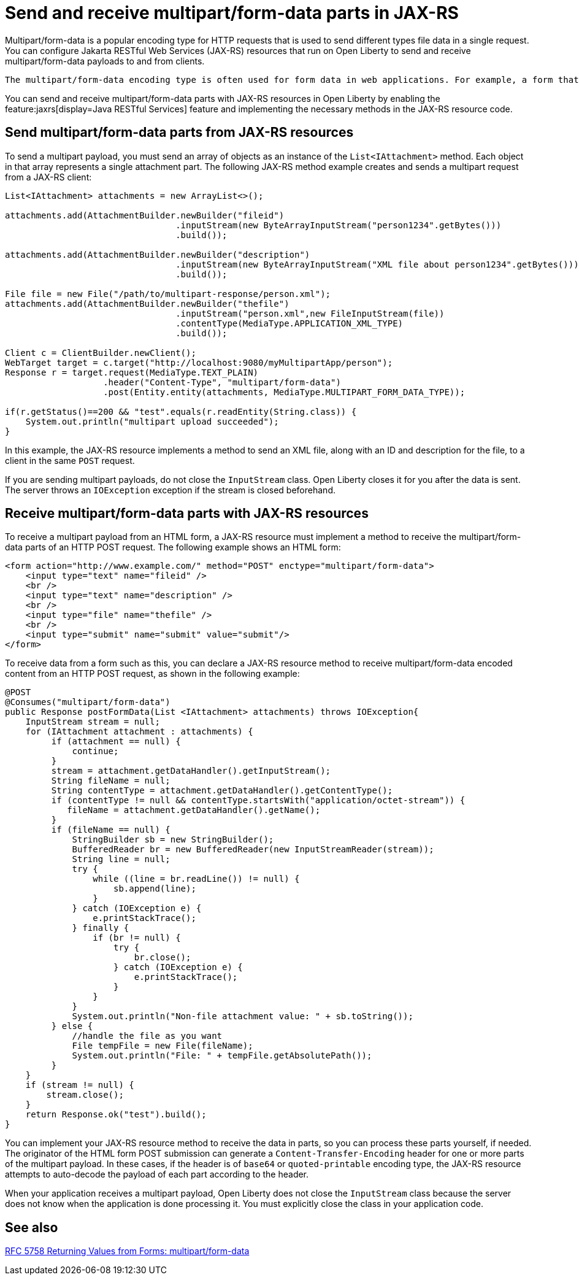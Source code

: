 :page-layout: general-reference
:page-type: general
:page-description: You can configure JAX-RS resources that run on Open Liberty to send and receive multipart/form-data payloads to and from clients.
:page-categories:
:seo-title: Send and receive multipart/form-data parts in JAX-RS
:seo-description: You can configure Jakarta RESTful Web Services (JAX-RS) resources that run on Open Liberty to send and receive multipart/form-data payloads to and from clients.

= Send and receive multipart/form-data parts in JAX-RS

Multipart/form-data is a popular encoding type for HTTP requests that is used to send different types file data in a single request. You can configure Jakarta RESTful Web Services (JAX-RS) resources that run on Open Liberty to send and receive multipart/form-data payloads to and from clients.

 The multipart/form-data encoding type is often used for form data in web applications. For example, a form that you use to upload a resume PDF file, a photo, and text for your name and address might send this content as a multipart/form-data payload. JAX-RS resources can implement the multipart/form-data  encoding type to receive form data such as this from a client. They can also use this encoding type to send multipart payloads back to a client in response to an HTTP GET request.

You can send and receive multipart/form-data parts with JAX-RS resources in Open Liberty by enabling the feature:jaxrs[display=Java RESTful Services] feature and implementing the necessary methods in the JAX-RS resource code.

== Send multipart/form-data parts from JAX-RS resources

To send a multipart payload, you must send an array of objects as an instance of the `List<IAttachment>` method. Each object in that array represents a single attachment part. The following JAX-RS method example creates and sends a multipart request from a JAX-RS client:

[source,java]
----
List<IAttachment> attachments = new ArrayList<>();

attachments.add(AttachmentBuilder.newBuilder("fileid")
                                 .inputStream(new ByteArrayInputStream("person1234".getBytes()))
                                 .build());

attachments.add(AttachmentBuilder.newBuilder("description")
                                 .inputStream(new ByteArrayInputStream("XML file about person1234".getBytes()))
                                 .build());

File file = new File("/path/to/multipart-response/person.xml");
attachments.add(AttachmentBuilder.newBuilder("thefile")
                                 .inputStream("person.xml",new FileInputStream(file))
                                 .contentType(MediaType.APPLICATION_XML_TYPE)
                                 .build());

Client c = ClientBuilder.newClient();
WebTarget target = c.target("http://localhost:9080/myMultipartApp/person");
Response r = target.request(MediaType.TEXT_PLAIN)
                   .header("Content-Type", "multipart/form-data")
                   .post(Entity.entity(attachments, MediaType.MULTIPART_FORM_DATA_TYPE));

if(r.getStatus()==200 && "test".equals(r.readEntity(String.class)) {
    System.out.println("multipart upload succeeded");
}
----

In this example, the JAX-RS resource implements a method to send an XML file, along with an ID and description for the file, to a client in the same `POST` request.

If you are sending multipart payloads, do not close the `InputStream` class. Open Liberty closes it for you after the data is sent.  The server throws an `IOException` exception if the stream is closed beforehand.

== Receive multipart/form-data parts with JAX-RS resources

To receive a multipart payload from an HTML form, a JAX-RS resource must implement a method to receive the multipart/form-data parts of an HTTP POST request. The following example shows an HTML form:

[source,HTML]
----
<form action="http://www.example.com/" method="POST" enctype="multipart/form-data">
    <input type="text" name="fileid" />
    <br />
    <input type="text" name="description" />
    <br />
    <input type="file" name="thefile" />
    <br />
    <input type="submit" name="submit" value="submit"/>
</form>
----

To receive data from a form such as this, you can declare a JAX-RS resource method to receive multipart/form-data encoded content from an HTTP POST request, as shown in the following example:

[source,java]
----
@POST
@Consumes("multipart/form-data")
public Response postFormData(List <IAttachment> attachments) throws IOException{
    InputStream stream = null;
    for (IAttachment attachment : attachments) {
         if (attachment == null) {
             continue;
         }
         stream = attachment.getDataHandler().getInputStream();
         String fileName = null;
         String contentType = attachment.getDataHandler().getContentType();
         if (contentType != null && contentType.startsWith("application/octet-stream")) {
            fileName = attachment.getDataHandler().getName();
         }
         if (fileName == null) {
             StringBuilder sb = new StringBuilder();
             BufferedReader br = new BufferedReader(new InputStreamReader(stream));
             String line = null;
             try {
                 while ((line = br.readLine()) != null) {
                     sb.append(line);
                 }
             } catch (IOException e) {
                 e.printStackTrace();
             } finally {
                 if (br != null) {
                     try {
                         br.close();
                     } catch (IOException e) {
                         e.printStackTrace();
                     }
                 }
             }
             System.out.println("Non-file attachment value: " + sb.toString());
         } else {
             //handle the file as you want
             File tempFile = new File(fileName);
             System.out.println("File: " + tempFile.getAbsolutePath());
         }
    }
    if (stream != null) {
        stream.close();
    }
    return Response.ok("test").build();
}
----

You can implement your JAX-RS resource method to receive the data in parts, so you can process these parts yourself, if needed. The originator of the HTML form POST submission can generate a `Content-Transfer-Encoding` header for one or more parts of the multipart payload. In these cases, if the header is of `base64` or `quoted-printable` encoding type, the JAX-RS resource attempts to auto-decode the payload of each part according to the header.

When your application receives a multipart payload, Open Liberty does not close the `InputStream` class because the server does not know when the application is done processing it. You must explicitly close the class in your application code.

== See also
https://tools.ietf.org/html/rfc7578#page-4[RFC 5758 Returning Values from Forms: multipart/form-data]

